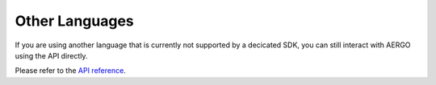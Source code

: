 Other Languages
===============

If you are using another language that is currently not supported by a decicated SDK, you can still interact with AERGO using the API directly.

Please refer to the `API reference <../api/index.html>`_.